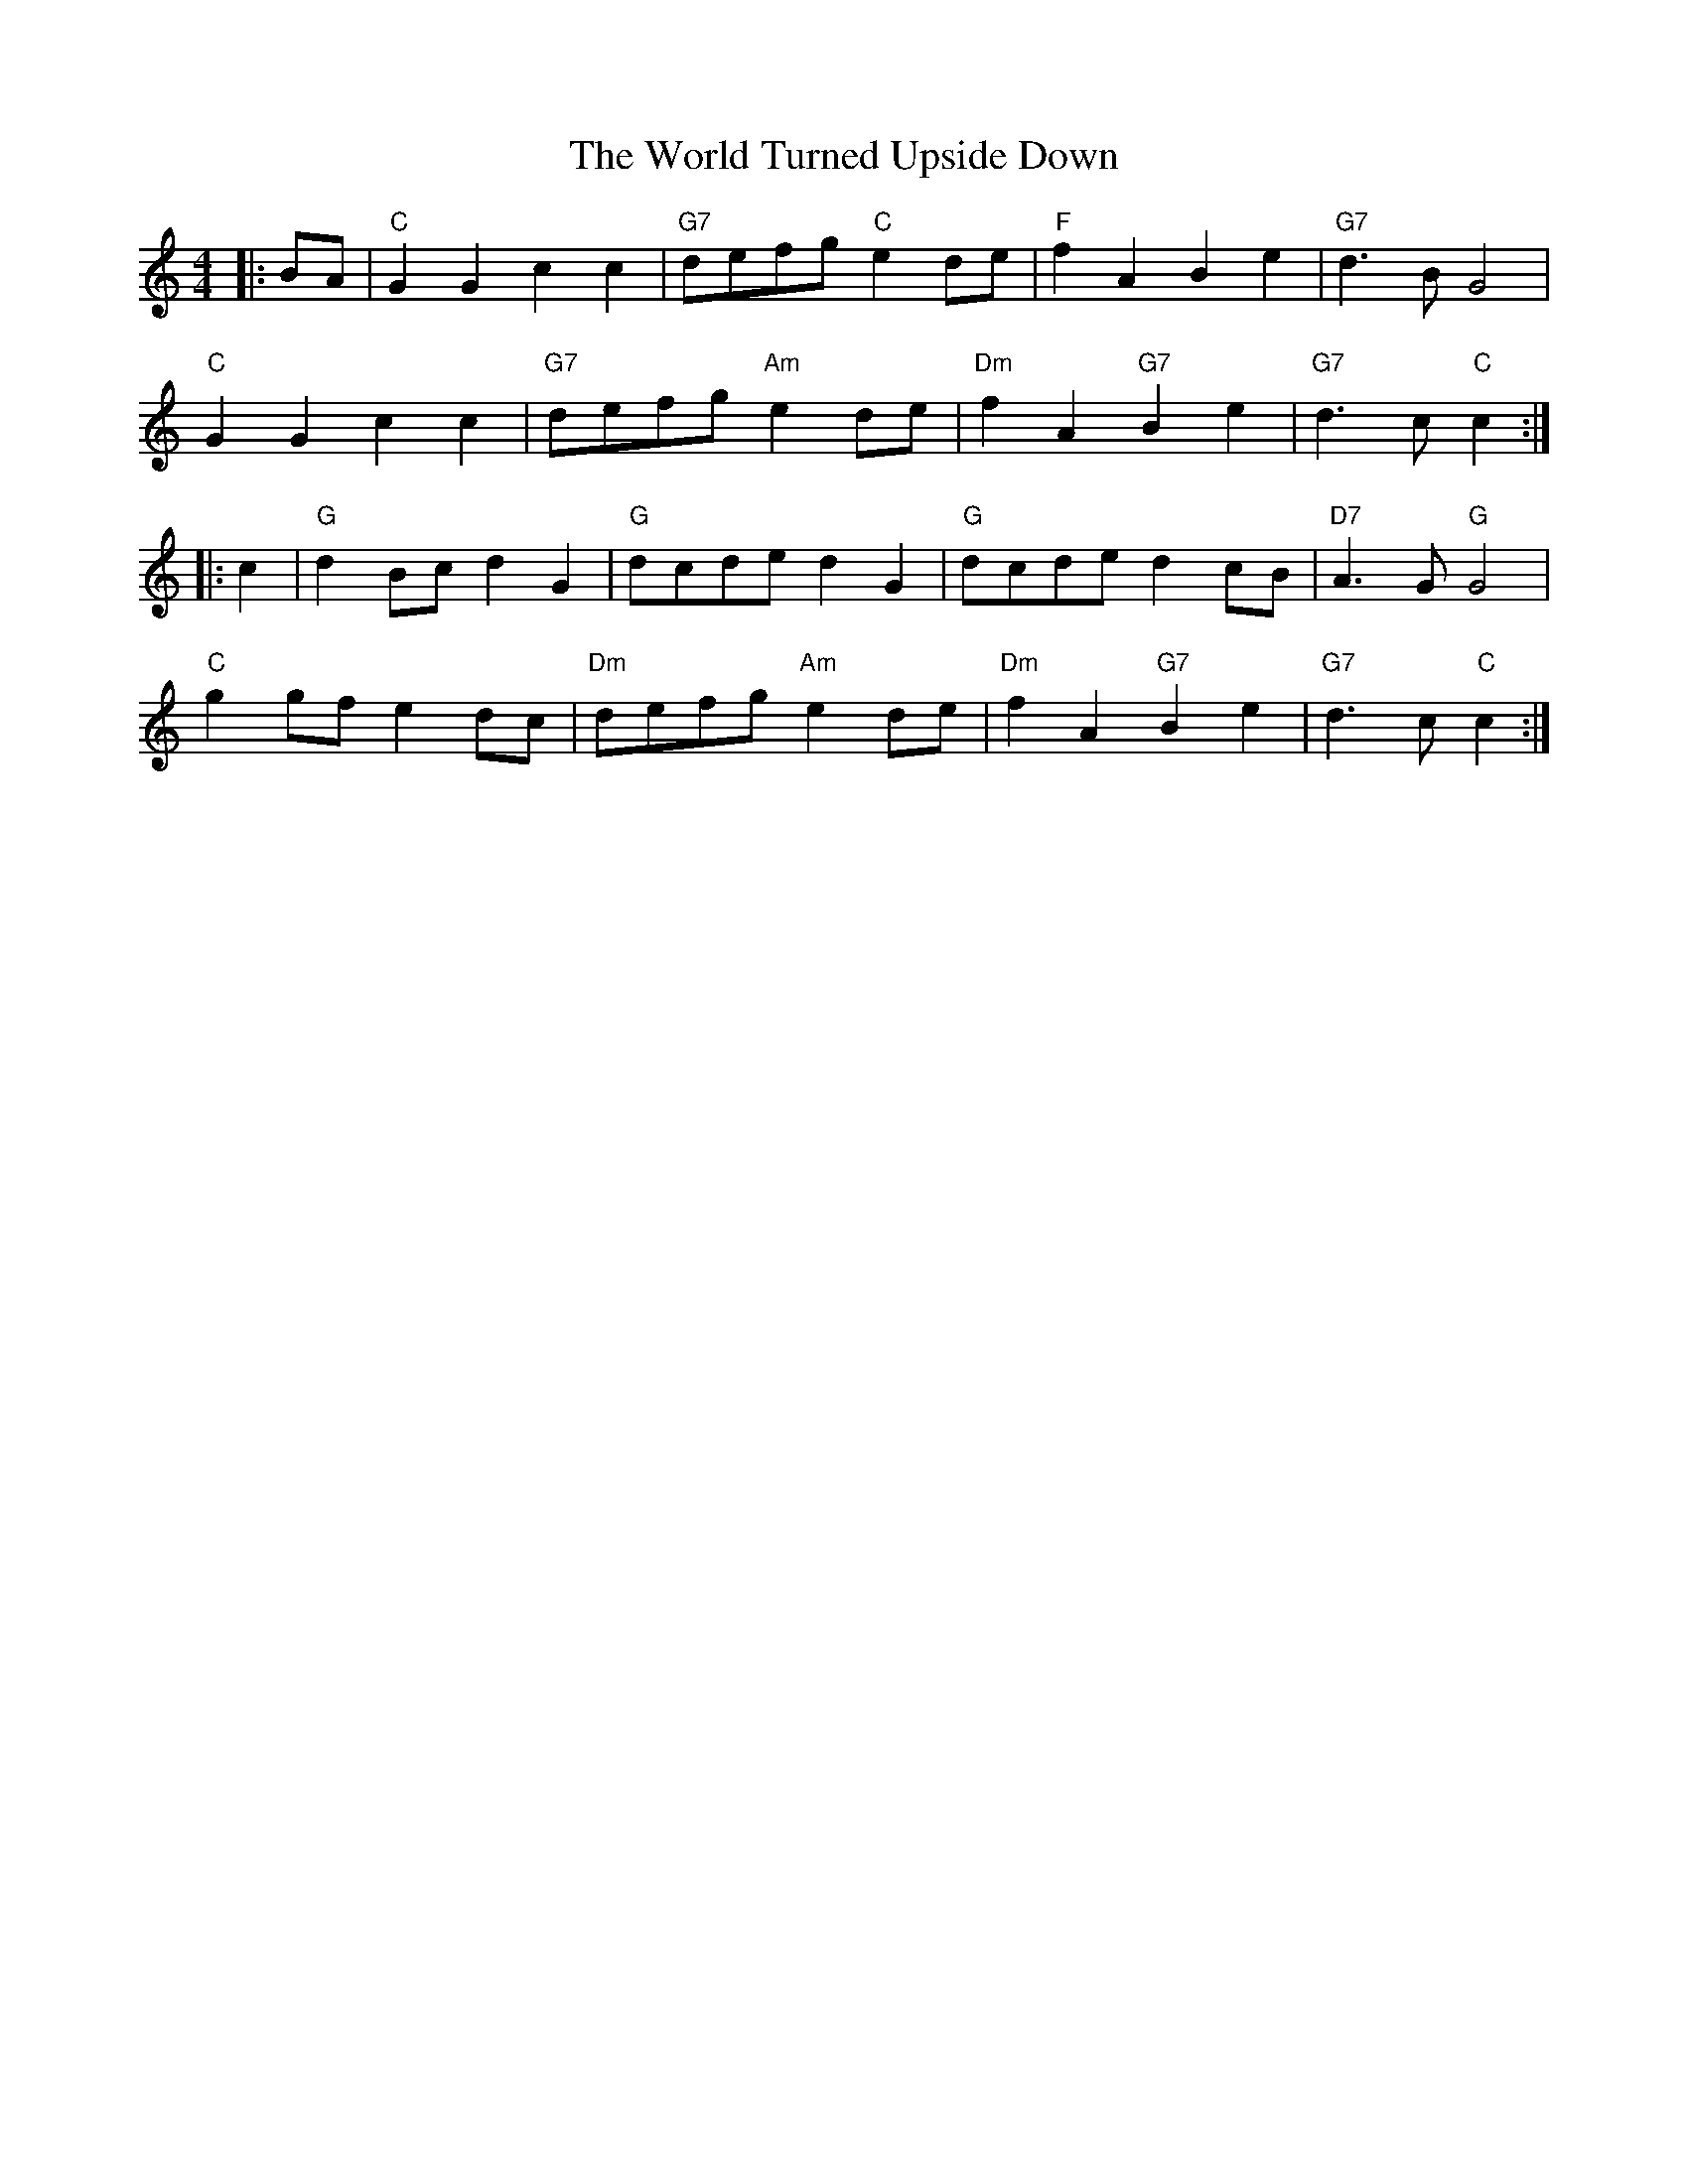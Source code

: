 X: 43334
T: World Turned Upside Down, The
R: barndance
M: 4/4
K: Cmajor
|:BA|"C"G2 G2 c2 c2|"G7"defg "C"e2 de|"F"f2 A2 B2 e2|"G7"d3 B G4|
"C"G2 G2 c2 c2|"G7"defg "Am"e2 de|"Dm"f2 A2 "G7"B2 e2|"G7"d3 c "C"c2:|
|:c2|"G"d2 Bc d2 G2|"G"dcde d2 G2|"G"dcde d2 cB|"D7"A3 G "G"G4|
"C"g2gf e2 dc|"Dm"defg "Am"e2 de|"Dm"f2 A2 "G7"B2 e2|"G7"d3 c "C"c2:|

